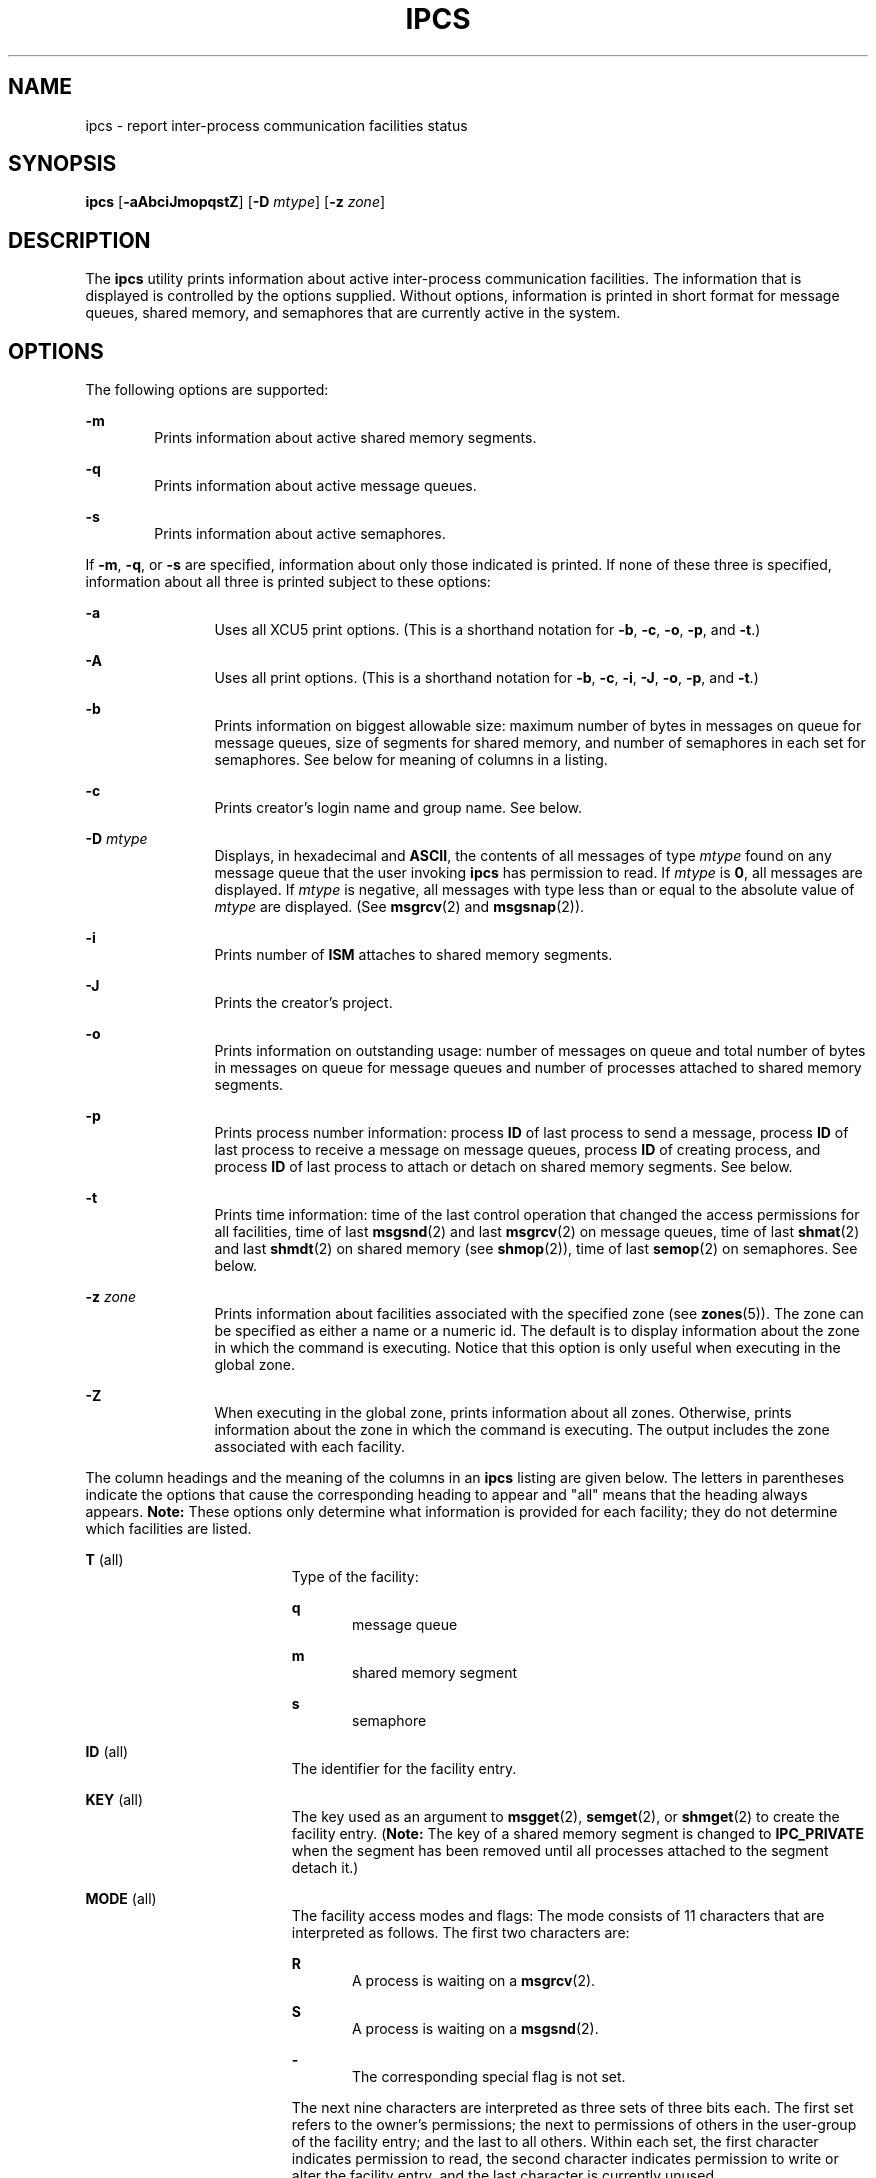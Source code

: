 '\" te
.\"  Copyright 1989 AT&T
.\" Copyright (c) 2008, Sun Microsystems, Inc.  All Rights Reserved
.\" The contents of this file are subject to the terms of the Common Development and Distribution License (the "License").  You may not use this file except in compliance with the License.
.\" You can obtain a copy of the license at usr/src/OPENSOLARIS.LICENSE or http://www.opensolaris.org/os/licensing.  See the License for the specific language governing permissions and limitations under the License.
.\" When distributing Covered Code, include this CDDL HEADER in each file and include the License file at usr/src/OPENSOLARIS.LICENSE.  If applicable, add the following below this CDDL HEADER, with the fields enclosed by brackets "[]" replaced with your own identifying information: Portions Copyright [yyyy] [name of copyright owner]
.TH IPCS 1 "Jan 17, 2008"
.SH NAME
ipcs \- report inter-process communication facilities status
.SH SYNOPSIS
.LP
.nf
\fBipcs\fR [\fB-aAbciJmopqstZ\fR] [\fB-D\fR \fImtype\fR] [\fB-z\fR \fIzone\fR]
.fi

.SH DESCRIPTION
.sp
.LP
The \fBipcs\fR utility prints information about active inter-process
communication facilities. The information that is displayed is controlled by
the options supplied. Without options, information is printed in short format
for message queues, shared memory, and semaphores that are currently active in
the system.
.SH OPTIONS
.sp
.LP
The following options are supported:
.sp
.ne 2
.na
\fB\fB-m\fR\fR
.ad
.RS 6n
Prints information about active shared memory segments.
.RE

.sp
.ne 2
.na
\fB\fB-q\fR\fR
.ad
.RS 6n
Prints information about active message queues.
.RE

.sp
.ne 2
.na
\fB\fB-s\fR\fR
.ad
.RS 6n
Prints information about active semaphores.
.RE

.sp
.LP
If \fB-m\fR, \fB-q\fR, or \fB-s\fR are specified, information about only those
indicated is printed. If none of these three is specified, information about
all three is printed subject to these options:
.sp
.ne 2
.na
\fB\fB-a\fR\fR
.ad
.RS 12n
Uses all XCU5 print options. (This is a shorthand notation for \fB-b\fR,
\fB-c\fR, \fB-o\fR, \fB-p\fR, and \fB-t\fR.)
.RE

.sp
.ne 2
.na
\fB\fB-A\fR\fR
.ad
.RS 12n
Uses all print options. (This is a shorthand notation for \fB-b\fR, \fB-c\fR,
\fB-i\fR, \fB-J\fR, \fB-o\fR, \fB-p\fR, and \fB-t\fR.)
.RE

.sp
.ne 2
.na
\fB\fB-b\fR\fR
.ad
.RS 12n
Prints information on biggest allowable size: maximum number of bytes in
messages on queue for message queues, size of segments for shared memory, and
number of semaphores in each set for semaphores. See below for meaning of
columns in a listing.
.RE

.sp
.ne 2
.na
\fB\fB-c\fR\fR
.ad
.RS 12n
Prints creator's login name and group name. See below.
.RE

.sp
.ne 2
.na
\fB\fB-D\fR \fImtype\fR\fR
.ad
.RS 12n
Displays, in hexadecimal and \fBASCII\fR, the contents of all messages of type
\fImtype\fR found on any message queue that the user invoking \fBipcs\fR has
permission to read. If \fImtype\fR is \fB0\fR, all messages are displayed. If
\fImtype\fR is negative, all messages with type less than or equal to the
absolute value of \fImtype\fR are displayed. (See \fBmsgrcv\fR(2) and
\fBmsgsnap\fR(2)).
.RE

.sp
.ne 2
.na
\fB\fB-i\fR\fR
.ad
.RS 12n
Prints number of \fBISM\fR attaches to shared memory segments.
.RE

.sp
.ne 2
.na
\fB\fB-J\fR\fR
.ad
.RS 12n
Prints the creator's project.
.RE

.sp
.ne 2
.na
\fB\fB-o\fR\fR
.ad
.RS 12n
Prints information on outstanding usage: number of messages on queue and total
number of bytes in messages on queue for message queues and number of processes
attached to shared memory segments.
.RE

.sp
.ne 2
.na
\fB\fB-p\fR\fR
.ad
.RS 12n
Prints process number information: process \fBID\fR of last process to send a
message, process \fBID\fR of last process to receive a message on message
queues, process \fBID\fR of creating process, and process \fBID\fR of last
process to attach or detach on shared memory segments. See below.
.RE

.sp
.ne 2
.na
\fB\fB-t\fR\fR
.ad
.RS 12n
Prints time information: time of the last control operation that changed the
access permissions for all facilities, time of last \fBmsgsnd\fR(2) and last
\fBmsgrcv\fR(2) on message queues, time of last \fBshmat\fR(2) and last
\fBshmdt\fR(2) on shared memory (see \fBshmop\fR(2)), time of last
\fBsemop\fR(2) on semaphores. See below.
.RE

.sp
.ne 2
.na
\fB\fB-z\fR \fIzone\fR\fR
.ad
.RS 12n
Prints information about facilities associated with the specified zone (see
\fBzones\fR(5)). The zone can be specified as either a name or a numeric id.
The default is to display information about the zone in which the command is
executing. Notice that this option is only useful when executing in the global
zone.
.RE

.sp
.ne 2
.na
\fB\fB-Z\fR\fR
.ad
.RS 12n
When executing in the global zone, prints information about all zones.
Otherwise, prints information about the zone in which the command is executing.
The output includes the zone associated with each facility.
.RE

.sp
.LP
The column headings and the meaning of the columns in an \fBipcs\fR listing are
given below. The letters in parentheses indicate the options that cause the
corresponding heading to appear and "all" means that the heading always
appears. \fBNote:\fR These options only determine what information is provided
for each facility; they do not determine which facilities are listed.
.sp
.ne 2
.na
\fB\fBT\fR (all)\fR
.ad
.RS 19n
Type of the facility:
.sp
.ne 2
.na
\fB\fBq\fR\fR
.ad
.RS 5n
message queue
.RE

.sp
.ne 2
.na
\fB\fBm\fR\fR
.ad
.RS 5n
shared memory segment
.RE

.sp
.ne 2
.na
\fB\fBs\fR\fR
.ad
.RS 5n
semaphore
.RE

.RE

.sp
.ne 2
.na
\fB\fBID\fR (all)\fR
.ad
.RS 19n
The identifier for the facility entry.
.RE

.sp
.ne 2
.na
\fB\fBKEY\fR (all)\fR
.ad
.RS 19n
The key used as an argument to \fBmsgget\fR(2), \fBsemget\fR(2), or
\fBshmget\fR(2) to create the facility entry. (\fBNote:\fR The  key of a shared
memory segment is changed to \fBIPC_PRIVATE\fR when the segment has been
removed until all processes attached to the segment detach it.)
.RE

.sp
.ne 2
.na
\fB\fBMODE\fR (all)\fR
.ad
.RS 19n
The facility access modes and flags: The mode consists of 11 characters that
are interpreted as follows. The first two characters are:
.sp
.ne 2
.na
\fB\fBR\fR\fR
.ad
.RS 5n
A process is waiting on a \fBmsgrcv\fR(2).
.RE

.sp
.ne 2
.na
\fB\fBS\fR\fR
.ad
.RS 5n
A process is waiting on a \fBmsgsnd\fR(2).
.RE

.sp
.ne 2
.na
\fB\fB-\fR\fR
.ad
.RS 5n
The corresponding special flag is not set.
.RE

The next nine characters are interpreted as three sets of three bits each. The
first set refers to the owner's permissions; the next to permissions of others
in the user-group of the facility entry; and the last to all others. Within
each set, the first character indicates permission to read, the second
character indicates permission to write or alter the facility entry, and the
last character is currently unused.
.sp
The permissions are indicated as follows:
.sp
.ne 2
.na
\fB\fBr\fR\fR
.ad
.RS 8n
Read permission is granted.
.RE

.sp
.ne 2
.na
\fB\fBw\fR\fR
.ad
.RS 8n
Write permission is granted.
.RE

.sp
.ne 2
.na
\fB\fBa\fR\fR
.ad
.RS 8n
Alter permission is granted.
.RE

.sp
.ne 2
.na
\fB\fB\(mi\fR\fR
.ad
.RS 8n
The indicated permission is not granted.
.RE

.RE

.sp
.ne 2
.na
\fB\fBOWNER\fR (all)\fR
.ad
.RS 19n
The login name of the owner of the facility entry.
.RE

.sp
.ne 2
.na
\fB\fBGROUP\fR (all)\fR
.ad
.RS 19n
The group name of the group of the owner of the facility entry.
.RE

.sp
.ne 2
.na
\fB\fBCREATOR\fR (a,A,c)\fR
.ad
.RS 19n
The login name of the creator of the facility entry.
.RE

.sp
.ne 2
.na
\fB\fBCGROUP\fR (a,A,c)\fR
.ad
.RS 19n
The group name of the group of the creator of the facility entry.
.RE

.sp
.ne 2
.na
\fB\fBCBYTES\fR (a,A,o)\fR
.ad
.RS 19n
The number of bytes in messages currently outstanding on the associated message
queue.
.RE

.sp
.ne 2
.na
\fB\fBQNUM\fR (a,A,o)\fR
.ad
.RS 19n
The number of messages currently outstanding on the associated message queue.
.RE

.sp
.ne 2
.na
\fB\fBQBYTES\fR (a,A,b)\fR
.ad
.RS 19n
The maximum number of bytes allowed in messages outstanding on the associated
message queue.
.RE

.sp
.ne 2
.na
\fB\fBLSPID\fR (a,A,p)\fR
.ad
.RS 19n
The process \fBID\fR of the last process to send a message to the associated
queue.
.RE

.sp
.ne 2
.na
\fB\fBLRPID\fR (a,A,p)\fR
.ad
.RS 19n
The process \fBID\fR of the last process to receive a message from the
associated queue.
.RE

.sp
.ne 2
.na
\fB\fBSTIME\fR (a,A,t)\fR
.ad
.RS 19n
The time the last message was sent to the associated queue.
.RE

.sp
.ne 2
.na
\fB\fBRTIME\fR (a,A,t)\fR
.ad
.RS 19n
The time the last message was received from the associated queue.
.RE

.sp
.ne 2
.na
\fB\fBCTIME\fR (a,A,t)\fR
.ad
.RS 19n
The time when the associated entry was created or changed.
.RE

.sp
.ne 2
.na
\fB\fBISMATTCH\fR (a,i)\fR
.ad
.RS 19n
The number of \fBISM\fR attaches to the associated shared memory segments.
.RE

.sp
.ne 2
.na
\fB\fBNATTCH\fR (a,A,o)\fR
.ad
.RS 19n
The number of processes attached to the associated shared memory segment.
.RE

.sp
.ne 2
.na
\fB\fBSEGSZ\fR (a,A,b)\fR
.ad
.RS 19n
The size of the associated shared memory segment.
.RE

.sp
.ne 2
.na
\fB\fBCPID\fR (a,A,p)\fR
.ad
.RS 19n
The process \fBID\fR of the creator of the shared memory entry.
.RE

.sp
.ne 2
.na
\fB\fBLPID\fR (a,A,p)\fR
.ad
.RS 19n
The process \fBID\fR of the last process to attach or detach the shared memory
segment.
.RE

.sp
.ne 2
.na
\fB\fBATIME\fR (a,A,t)\fR
.ad
.RS 19n
The time the last attach was completed to the associated shared memory segment.
.RE

.sp
.ne 2
.na
\fB\fBDTIME\fR (a,A,t)\fR
.ad
.RS 19n
The time the last detach was completed on the associated shared memory segment.
.RE

.sp
.ne 2
.na
\fB\fBNSEMS\fR (a,A,b)\fR
.ad
.RS 19n
The number of semaphores in the set associated with the semaphore entry.
.RE

.sp
.ne 2
.na
\fB\fBOTIME\fR (a,A,t)\fR
.ad
.RS 19n
The time the last semaphore operation was completed on the set associated with
the semaphore entry.
.RE

.sp
.ne 2
.na
\fB\fBPROJECT\fR (J,A)\fR
.ad
.RS 19n
The project name of the creator of the facility entry.
.RE

.sp
.ne 2
.na
\fB\fBZONE\fR (Z)\fR
.ad
.RS 19n
The zone with which the facility is associated.
.RE

.SH ENVIRONMENT VARIABLES
.sp
.LP
See \fBenviron\fR(5) for descriptions of the following environment variables
that affect the execution of  \fBipcs\fR: \fBLANG\fR, \fBLC_ALL\fR,
\fBLC_CTYPE\fR, \fBLC_MESSAGES\fR, and \fBNLSPATH\fR.
.sp
.ne 2
.na
\fB\fBTZ\fR\fR
.ad
.RS 6n
Determine the timezone for the time strings written by \fBipcs\fR.
.RE

.SH FILES
.sp
.ne 2
.na
\fB\fB/etc/group\fR\fR
.ad
.RS 15n
group names
.RE

.sp
.ne 2
.na
\fB\fB/etc/passwd\fR\fR
.ad
.RS 15n
user names
.RE

.SH ATTRIBUTES
.sp
.LP
See \fBattributes\fR(5) for descriptions of the following attributes:
.sp

.sp
.TS
box;
c | c
l | l .
ATTRIBUTE TYPE	ATTRIBUTE VALUE
_
Interface Stability	Committed
_
Standard	See \fBstandards\fR(5).
.TE

.SH SEE ALSO
.sp
.LP
\fBipcrm\fR(1), \fBmsgget\fR(2), \fBmsgids\fR(2), \fBmsgrcv\fR(2),
\fBmsgsnap\fR(2), \fBmsgsnd\fR(2), \fBsemget\fR(2), \fBsemids\fR(2),
\fBsemop\fR(2), \fBshmctl\fR(2), \fBshmget\fR(2), \fBshmids\fR(2),
\fBshmop\fR(2), \fBattributes\fR(5), \fBenviron\fR(5), \fBstandards\fR(5),
\fBzones\fR(5)
.SH NOTES
.sp
.LP
Things can change while \fBipcs\fR is running. The information it gives is
guaranteed to be accurate only when it was retrieved.
